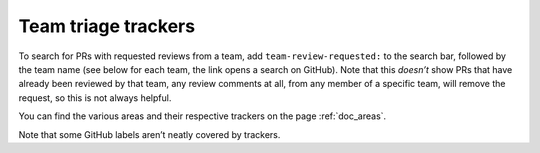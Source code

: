 Team triage trackers
--------------------

To search for PRs with requested reviews from a team, add
``team-review-requested:`` to the search bar, followed by the team name
(see below for each team, the link opens a search on GitHub). Note that
this *doesn’t* show PRs that have already been reviewed by that team,
any review comments at all, from any member of a specific team, will
remove the request, so this is not always helpful.

You can find the various areas and their respective trackers on the page
:ref:`doc_areas`.

Note that some GitHub labels aren’t neatly covered by trackers.
